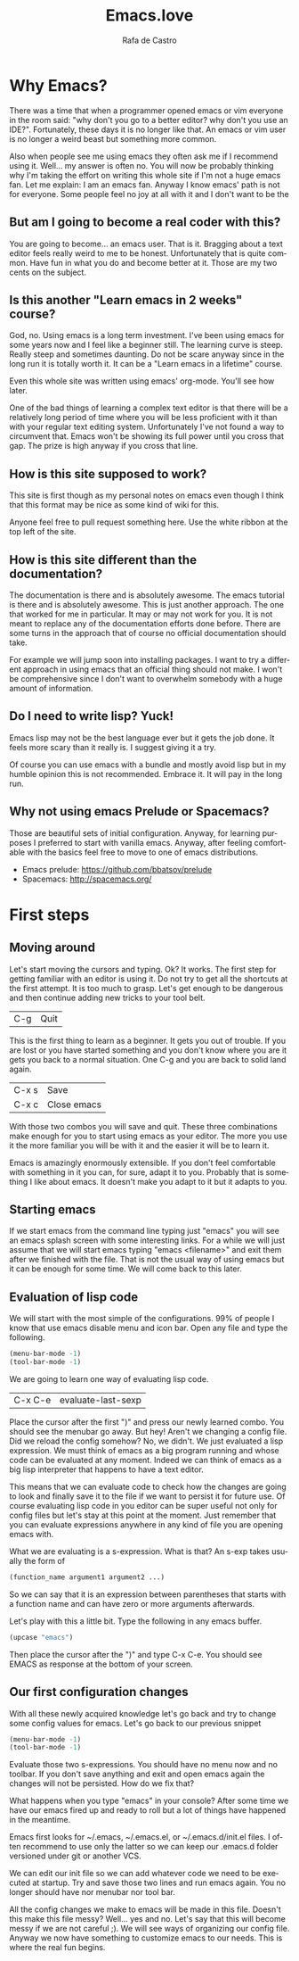#+AUTHOR:  Rafa de Castro
#+TITLE:   Emacs.love
#+EMAIL:   rafael@micubiculo.com
#+LANGUAGE: en
#+PROPERTY: header-args :tangle yes
#+EXPORT_SELECT_TAGS: export
#+EXPORT_EXCLUDE_TAGS: noexport
#+HTML_HEAD: <link rel="stylesheet" type="text/css" href="css/normalize.css" />
#+HTML_HEAD: <link rel="stylesheet" type="text/css" href="css/skeleton.css" />
#+HTML_HEAD: <link rel="stylesheet" type="text/css" href="css/site.css" />
#+HTML_HEAD: <link href='https://fonts.googleapis.com/css?family=Chivo' rel='stylesheet' type='text/css'>
#+HTML_HEAD: <a href="https://github.com/rafadc/emacs.love"><img style="position: absolute; top: 0; left: 0; border: 0;" src="https://camo.githubusercontent.com/c6286ade715e9bea433b4705870de482a654f78a/68747470733a2f2f73332e616d617a6f6e6177732e636f6d2f6769746875622f726962626f6e732f666f726b6d655f6c6566745f77686974655f6666666666662e706e67" alt="Fork me on GitHub" data-canonical-src="https://s3.amazonaws.com/github/ribbons/forkme_left_white_ffffff.png"></a>
#+HTML_HEAD: <script src="site.js"></script>
#+OPTIONS: H:4 num:nil toc:t \n:nil @:t ::t |:t ^:{} -:t f:t *:t
#+OPTIONS: skip:nil d:(HIDE) tags:not-in-toc
#+TODO: SOMEDAY(s) TODO(t) INPROGRESS(i) WAITING(w@/!) NEEDSREVIEW(n@/!) | DONE(d)
#+TODO: WAITING(w@/!) HOLD(h@/!) | CANCELLED(c@/!)
#+TAGS: export(e) noexport(n)
#+STARTUP: align fold nodlcheck lognotestate content
#+HTML_LINK_HOME: http://emacs.love
#+HTML_CONTAINER: div class="container"

* Why Emacs?

There was a time that when a programmer opened emacs or vim everyone in the room said: "why don't you go to a better editor? why don't you use an IDE?". Fortunately, these days it is no longer like that. An emacs or vim user is no longer a weird beast but something more common.

[[./images/emacs_logo.png]]

Also when people see me using emacs they often ask me if I recommend using it. Well... my answer is often no. You will now be probably thinking why I'm taking the effort on writing this whole site if I'm not a huge emacs fan. Let me explain: I am an emacs fan. Anyway I know emacs' path is not for everyone. Some people feel no joy at all with it and I don't want to be the

** But am I going to become a real coder with this?

You are going to become... an emacs user. That is it. Bragging about a text editor feels really weird to me to be honest. Unfortunately that is quite common. Have fun in what you do and become better at it. Those are my two cents on the subject.

** Is this another "Learn emacs in 2 weeks" course?

God, no. Using emacs is a long term investment. I've been using emacs for some years now and I feel like a beginner still. The learning curve is steep. Really steep and sometimes daunting. Do not be scare anyway since in the long run it is totally worth it. It can be a "Learn emacs in a lifetime" course.

Even this whole site was written using emacs' org-mode. You'll see how later.

One of the bad things of learning a complex text editor is that there will be a relatively long period of time where you will be less proficient with it than with your regular text editing system. Unfortunately I've not found a way to circumvent that. Emacs won't be showing its full power until you cross that gap. The prize is high anyway if you cross that line.

** How is this site supposed to work?

This site is first though as my personal notes on emacs even though I think that this format may be nice as some kind of wiki for this.

Anyone feel free to pull request something here. Use the white ribbon at the top left of the site.

** How is this site different than the documentation?

The documentation is there and is absolutely awesome. The emacs tutorial is there and is absolutely awesome. This is just another approach. The one that worked for me in particular. It may or may not work for you. It is not meant to replace any of the documentation efforts done before. There are some turns in the approach that of course no official documentation should take.

For example we will jump soon into installing packages. I want to try a different approach in using emacs that an official thing should not make. I won't be comprehensive since I don't want to overwhelm somebody with a huge amount of information.

** Do I need to write lisp? Yuck!

Emacs lisp may not be the best language ever but it gets the job done. It feels more scary than it really is. I suggest giving it a try.

[[./images/lisp_warning.png]]

Of course you can use emacs with a bundle and mostly avoid lisp but in my humble opinion this is not recommended. Embrace it. It will pay in the long run.

** Why not using emacs Prelude or Spacemacs?

Those are beautiful sets of initial configuration. Anyway, for learning purposes I preferred to start with vanilla emacs. Anyway, after feeling comfortable with the basics feel free to move to one of emacs distributions.

 - Emacs prelude: [[https://github.com/bbatsov/prelude]]
 - Spacemacs: http://spacemacs.org/

* First steps
** Moving around

Let's start moving the cursors and typing. Ok? It works. The first step for getting familiar with an editor is using it. Do not try to get all the shortcuts at the first attempt. It is too much to grasp. Let's get enough to be dangerous and then continue adding new tricks to your tool belt.

| C-g | Quit |

This is the first thing to learn as a beginner. It gets you out of trouble. If you are lost or you have started something and you don't know where you are it gets you back to a normal situation. One C-g and you are back to solid land again.

| C-x s | Save        |
| C-x c | Close emacs |

With those two combos you will save and quit. These three combinations make enough for you to start using emacs as your editor. The more you use it the more familiar you will be with it and the easier it will be to learn it.

Emacs is amazingly enormously extensible. If you don't feel comfortable with something in it you can, for sure, adapt it to you. Probably that is something I like about emacs. It doesn't make you adapt to it but it adapts to you.

** Starting emacs

If we start emacs from the command line typing just "emacs" you will see an emacs splash screen with some interesting links. For a while we will just assume that we will start emacs typing "emacs <filename>" and exit them after we finished with the file. That is not the usual way of using emacs but it can be enough for some time. We will come back to this later.

** Evaluation of lisp code

We will start with the most simple of the configurations. 99% of people I know that use emacs disable menu and icon bar. Open any file and type the following.

#+BEGIN_SRC emacs-lisp
(menu-bar-mode -1)
(tool-bar-mode -1)
#+END_SRC

We are going to learn one way of evaluating lisp code.

| C-x C-e | evaluate-last-sexp |

Place the cursor after the first ")" and press our newly learned combo. You should see the menubar go away. But hey! Aren't we changing a config file. Did we reload the config somehow? No, we didn't. We just evaluated a lisp expression. We must think of emacs as a big program running and whose code can be evaluated at any moment. Indeed we can think of emacs as a big lisp interpreter that happens to have a text editor.

This means that we can evaluate code to check how the changes are going to look and finally save it to the file if we want to persist it for future use. Of course evaluating lisp code in you editor can be super useful not only for config files but let's stay at this point at the moment. Just remember that you can evaluate expressions anywhere in any kind of file you are opening emacs with.

What we are evaluating is a s-expression. What is that? An s-exp takes usually the form of

#+BEGIN_SRC emacs-lisp
(function_name argument1 argument2 ...)
#+END_SRC

So we can say that it is an expression between parentheses that starts with a function name and can have zero or more arguments afterwards.

Let's play with this a little bit. Type the following in any emacs buffer.

#+BEGIN_SRC emacs-lisp
(upcase "emacs")
#+END_SRC

Then place the cursor after the ")" and type C-x C-e. You should see EMACS as response at the bottom of your screen.

** Our first configuration changes

With all these newly acquired knowledge let's go back and try to change some config values for emacs. Let's go back to our previous snippet

#+BEGIN_SRC emacs-lisp
(menu-bar-mode -1)
(tool-bar-mode -1)
#+END_SRC

Evaluate those two s-expressions. You should have no menu now and no toolbar. If you don't save anything and exit and open emacs again the changes will not be persisted. How do we fix that?

What happens when you type "emacs" in your console? After some time we have our emacs fired up and ready to roll but a lot of things have happened in the meantime.

Emacs first looks for ~/.emacs, ~/.emacs.el, or ~/.emacs.d/init.el files. I often recommend to use only the latter so we can keep our .emacs.d folder versioned under git or another VCS.

We can edit our init file so we can add whatever code we need to be executed at startup. Try and save those two lines and run emacs again. You no longer should have nor menubar nor tool bar.

All the config changes we make to emacs will be made in this file. Doesn't this make this file messy? Well... yes and no. Let's say that this will become messy if we are not careful ;). We will see ways of organizing our config file. Anyway we now have something to customize emacs to our needs. This is where the real fun begins.

** Installing packages :noexport:

** Setting environment :noexport:

** Buffers, files, windows.... :noexport:

** Does emacs have a package system? :noexport:

Yes. Embedded. Anyway we will start by using a small layer over it.

** Let's make emacs less angry at you :noexport:

We will start using our newly acquired knowledge making emacs a bit less hard to use. This was key for me as a beginner.

*** Emacs help

Using emacs help is amazing. We will get familiar with some functions in the help to aid us to avoid darkness.

*** helm-M-x



* The beautiful org-mode :noexport:

** Documenting your configuration with org-mode
** How this book is written?

With emacs of course. You can fork it in our Github repository and edit the index.org file to change the contents or the site.css to change the style.

The index.org file contains all the text of the tutorial.

I have set up a pre-commit hook in git so I don't forget to upload the latest version of the html to the repository when pushing.

#+BEGIN_SRC bash
#!/bin/sh
emacs -batch index.org --eval="(org-html-export-to-html)"
git add index.html
rm index.html\~
#+END_SRC

There often are some unfinished sections in the org file. We just tag them with :noexport: and they will not be added to the HTML output.

* Emacs as a daemon :noexport:
